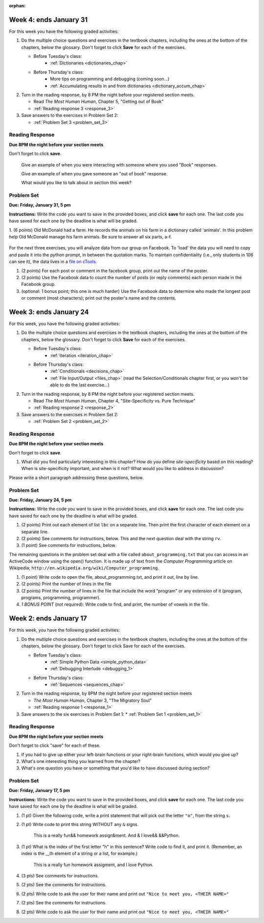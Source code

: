 :orphan:

..  Copyright (C) Paul Resnick, Brad Miller, David Ranum, Jeffrey Elkner, Peter Wentworth, Allen B. Downey, Chris
    Meyers, and Dario Mitchell.  Permission is granted to copy, distribute
    and/or modify this document under the terms of the GNU Free Documentation
    License, Version 1.3 or any later version published by the Free Software
    Foundation; with Invariant Sections being Forward, Prefaces, and
    Contributor List, no Front-Cover Texts, and no Back-Cover Texts.  A copy of
    the license is included in the section entitled "GNU Free Documentation
    License".

..  shortname:: Assignments
..  description:: This chapter is where all the assignments for Umich SI 106 are stored.

.. highlight:: python
    :linenothreshold: 500


Week 4: ends January 31
=======================

For this week you have the following graded activities:

1. Do the multiple choice questions and exercises in the textbook chapters, including the ones at the bottom of the chapters, below the glossary. Don't forget to click **Save** for each of the exercises.

   * Before Tuesday's class:      
      * :ref:`Dictionaries <dictionaries_chap>`
   
   * Before Thursday's class:
      * More tips on programming and debugging (coming soon...)
      * :ref:`Accumulating results in and from dictionaries <dictionary_accum_chap>`

#. Turn in the reading response, by 8 PM the night before your registered section meets.

   * Read *The Most Human Human*, Chapter 5, "Getting out of Book"
   * :ref:`Reading response 3 <response_3>`

#. Save answers to the exercises in Problem Set 2:

   * :ref:`Problem Set 3 <problem_set_3>`

.. _response_3:

Reading Response
----------------

**Due 8PM the night before your section meets**

Don't forget to click **save**.
   
   Give an example of when you were interacting with someone where you used "Book" responses.

   .. actex:: rr_3_1

      # Fill in your response in between the triple quotes
      """

      """

   Give an example of when you gave someone an "out of book" response.

   .. actex:: rr_3_2

      # Fill in your response in between the triple quotes
      """

      """

   What would you like to talk about in section this week?
   
   .. actex:: rr_3_3

      # Fill in your response in between the triple quotes
      """

      """

.. _problem_set_3:

Problem Set
-----------

**Due:** **Friday, January 31, 5 pm**

**Instructions:** Write the code you want to save in the provided boxes, and click **save** for each one. 
The last code you have saved for each one by the deadline is what will be graded.


1. (6 points) Old McDonald had a farm. He records the animals on his farm in a dictionary called 'animals'. 
In this problem help Old McDonald manage his farm animals. Be sure to answer all six parts, a-f.

   .. actex:: ps_3_1

      animals = {
         'cows': 2,
         'chickens': 8,
         'pigs': 4,
         'mice': 72,
         'cats': 9,
         'dogs': 1,
      }

      # a. Print the number of chickens in the farm (by having your code look it up
      # in the animals dictionary. "Print(8)" is cheating...)
      
      # b. Old McDonald was given a yak. Add a yak to to the animals dictionary.

      # c. Old McDonald foud a stray dog. Increase the number of dogs on the farm by 1.

      # d. print out the names and quantities of all animals on his farm, one per line, in any order.
      # For example:
      # 2 cows
      # 9 cats
      # ...

      # e. While giving tours of his farm to children, they often inquire about particular
      # animals. Write code that asks the user to input an animal name, and then
      # prints out how many of that animal he has; or 0 if he has none.
      # For example, output "8 chickens" or "0 elephants"

      # f. Write a statement that tells Old McDonald which animal he has the most of.
      # This statement should print "72 mice", given the current state of the
      # dictionary, but your code should work correctly even if mice aren't the
      # most numerous animal on his farm.

For the next three exercises, you will analyze data from our group on Facebook. To 'load' the data you will need to copy and paste it into the python prompt, in between the quotation marks. To maintain confidentiality (i.e., only students in 106 can see it), the data lives in a `file on cTools. <https://ctools.umich.edu/access/content/group/80ba0083-6409-4149-8222-f210f9dc6dd1/Problem%20Sets/PS3/simplefbdata.txt>`_

#. (2 points) For each post or comment in the facebook group, print out the name of the poster.

   .. actex:: ps_3_2

      fb = """
      # Delete this line and paste file contents here
      """

      x = fb.split("\n")
      # x now refers to a list, with each line of text as one element in the list.
      # If you're not sure, trying printing x, len(x), x[1], and x[1][0] and make sure you understand
      # why you get the output you do

      # Your output should look something like:
      # Paul R.
      # Jackie C.
      # Jackie C.
      # Nick R.
      # Jackie C.

#. (2 points) Use the Facebook data to count the number of posts (or reply comments) each person made in the Facebook group.

   .. actex:: ps_3_3

      fb = """
      # Delete this line and paste file contents here
      """

      x = fb.split("\n")

      # Your output should look something like this, but with different numbers:
      # Paul R. posted 1 times  (# or, if you're ambitious, make it say 1 time instead of 1 times)
      # Jackie C. posted 3 times
      # Nick R. posted 2 times

#. (optional: 1 bonus point; this one is much harder)  Use the Facebook data to determine who made the longest post or comment (most characters); print out the poster's name and the contents.

   .. actex:: ps_3_4

      fb = """
      # Delete this line and paste file contents here
      """

      x = fb.split("\n")


Week 3: ends January 24
=======================

For this week, you have the following graded activities:

1. Do the multiple choice questions and exercises in the textbook chapters, including the ones at the bottom of the chapters, below the glossary. Don't forget to click **Save** for each of the exercises.

   * Before Tuesday's class:
      * :ref:`Iteration <iteration_chap>`
   * Before Thursday's class:
      * :ref:`Conditionals <decisions_chap>`
      * :ref:`File Input/Output <files_chap>` (read the Selection/Conditionals chapter first, or you won't be able to do the last exercise...)

#. Turn in the reading response, by 8 PM the night before your registered section meets.
  
   * Read *The Most Human Human*, Chapter 4, "Site-Specificity vs. Pure Technique"
   * :ref:`Reading response 2 <response_2>`

#. Save answers to the exercises in Problem Set 2:

   * :ref:`Problem Set 2 <problem_set_2>`

.. _response_2:

Reading Response
----------------

**Due 8PM the night before your section meets**

Don't forget to click **save**.

1. What did you find particularly interesting in this chapter?  How do you define *site-specificity* based on this reading? When is site-specificity important, and when is it not? What would you like to address in discussion? 

Please write a short paragraph addressing these questions, below.

   .. actex:: rr_2_1
   
      # Fill in your short paragraph answer (about 100-250 words) on the lines between the triple quotes.
      s = """
      
      
      """


.. _problem_set_2:

Problem Set
-----------

.. datafile::  about_programming.txt
   :hide:

   Computer programming (often shortened to programming) is a process that leads from an
   original formulation of a computing problem to executable programs. It involves
   activities such as analysis, understanding, and generically solving such problems
   resulting in an algorithm, verification of requirements of the algorithm including its
   correctness and its resource consumption, implementation (or coding) of the algorithm in
   a target programming language, testing, debugging, and maintaining the source code,
   implementation of the build system and management of derived artefacts such as machine
   code of computer programs. The algorithm is often only represented in human-parseable
   form and reasoned about using logic. Source code is written in one or more programming
   languages (such as C++, C#, Java, Python, Smalltalk, JavaScript, etc.). The purpose of
   programming is to find a sequence of instructions that will automate performing a
   specific task or solve a given problem. The process of programming thus often requires
   expertise in many different subjects, including knowledge of the application domain,
   specialized algorithms and formal logic.
   Within software engineering, programming (the implementation) is regarded as one phase in a software development process. There is an on-going debate on the extent to which
   the writing of programs is an art form, a craft, or an engineering discipline. In
   general, good programming is considered to be the measured application of all three,
   with the goal of producing an efficient and evolvable software solution (the criteria
   for "efficient" and "evolvable" vary considerably). The discipline differs from many
   other technical professions in that programmers, in general, do not need to be licensed
   or pass any standardized (or governmentally regulated) certification tests in order to
   call themselves "programmers" or even "software engineers." Because the discipline
   covers many areas, which may or may not include critical applications, it is debatable
   whether licensing is required for the profession as a whole. In most cases, the
   discipline is self-governed by the entities which require the programming, and sometimes
   very strict environments are defined (e.g. United States Air Force use of AdaCore and
   security clearance). However, representing oneself as a "professional software engineer"
   without a license from an accredited institution is illegal in many parts of the world.
 


**Due:** **Friday, January 24, 5 pm**

**Instructions:** Write the code you want to save in the provided boxes, and click **save** for each one. The last code you have saved for each one by the deadline is what will be graded.

1. (2 points) Print out each element of list ``lbc`` on a separate line. Then print the first character of each element on a separate line.

   .. actex:: ps_2_1
   
      lbc = ["one","four","two","six","nine","eleven"]
      
      # write code to print each element of list lbc on a separate line
      
      # write code to print the first character of each element of list lbc on a separate line


#. (2 points) See comments for instructions, below. This and the next question deal with the string ``rv``.

   .. actex:: ps_2_2

      rv = """Once upon a midnight dreary, while I pondered, weak and weary,  
         Over many a quaint and curious volume of forgotten lore,  
         While I nodded, nearly napping, suddenly there came a tapping,   
         As of some one gently rapping, rapping at my chamber door.   
         T is some visitor, I muttered, tapping at my chamber door;           5
         Only this and nothing more."""
      
      # Write code to print the number of characters in the string rv.
      
      # Write code to print the number of words in the string rv. 
      ## Hint: use the split method 


#. (1 point) See comments for instructions, below. 

   .. actex:: ps_2_3
    
      rv = """Once upon a midnight dreary, while I pondered, weak and weary,  
         Over many a quaint and curious volume of forgotten lore,  
         While I nodded, nearly napping, suddenly there came a tapping,   
         As of some one gently rapping, rapping at my chamber door.   
         T is some visitor, I muttered, tapping at my chamber door;           5
         Only this and nothing more."""
      
      # (For these questions, imagine that you couldn't see the whole string value, 
      # but you still needed to answer them.)
      
      # Write code to find out whether the word "raven" is in the string rv. 
      # Print "Yes" if it is, and "No" if it isn't.
      
      # Write code to find out whether the word "rapping" is in the string rv. 
      # Print "Yes" if it is, and "No" if it isn't.



The remaining questions in the problem set deal with a file called ``about_programming.txt`` 
that you can access in an ActiveCode window using the open() function. 
It is made up of text from the *Computer Programming* article on Wikipedia; ``http://en.wikipedia.org/wiki/Computer_programming``.

#. (1 point) Write code to open the file, about_programming.txt, and print it out, line by line.

   .. actex:: ps_2_4

      # Don't worry about extra blank lines between each of the lines
      # (but if you want to get rid of them, try the .strip method)


#. (2 points) Print the number of lines in the file

   .. actex:: ps_2_5


#. (2 points) Print the number of lines in the file that include the word "program" or any extension of it (program, programs, programming, programmer).

   .. actex:: ps_2_6

#. *1 BONUS POINT* (not required): Write code to find, and print, the number of vowels in the file.

   .. actex:: ps_2_7

      # Write your code here, if you choose to try this problem!
      



Week 2: ends January 17
=======================

For this week, you have the following graded activities:

1. Do the mutliple choice questions and exercises in the textbook chapters, including the ones at the bottom of the chapters, below the glossary. Don't forget to click Save for each of the exercises.
   
   * Before Tuesday's class: 
      * :ref:`Simple Python Data <simple_python_data>`
      * :ref:`Debugging Interlude <debugging_1>`
   * Before Thursday's class:
      * :ref:`Sequences <sequences_chap>`

#. Turn in the reading response, by 8PM the night before your registered section meets

   * *The Most Human Human*, Chapter 3, "The Migratory Soul"
   * :ref:`Reading response 1 <response_1>`


#. Save answers to the six exercises in Problem Set 1:
   * :ref:`Problem Set 1 <problem_set_1>` 


.. _response_1:

Reading Response
----------------

**Due 8PM the night before your section meets**

Don't forget to click "save" for each of these.

1. If you had to give up either your left-brain functions or your right-brain functions, which would you give up?

   .. actex:: rr_1_1
   
      # Fill in your answer on the lines between the triple quotes
      s = """
      
      
      """
      
#. What's one interesting thing you learned from the chapter? 

   .. actex:: rr_1_2
   
      # Fill in your answer on the lines between the triple quotes
      s = """
      
      
      """

#. What's one question you have or something that you'd like to have discussed during section?

   .. actex:: rr_1_3
   
      # Fill in your answer on the lines between the triple quotes
      s = """
      
      
      """



.. _problem_set_1:

Problem Set
-----------
**Due:** **Friday, January 17, 5 pm**

**Instructions:** Write the code you want to save in the provided boxes, and click **save** for each one. The last code you have saved for each one by the deadline is what will be graded.

1. (1 pt) Given the following code, write a print statement that will pick out the letter ``"o"``, from the string ``s``. 

   .. actex:: ps_1_1

       s = "Hello, all"
      
      

#. (1 pt) Write code to print this string WITHOUT any ``&`` signs.

      This is a really fun&& homework assign&ment. And & I love&& &&Python.

   .. actex:: ps_1_2
   
         # Here's the string provided for you
         nst = "This is a really fun&& homework assign&ment. And & I love&& &&Python."
      
      # Write your code to print this string without any "&s", below:
      

#. (1 pt) What is the index of the first letter "h" in this sentence? Write code to find it, and print it. (Remember, an index is the __th element of a string or a list, for example.)

      This is a really fun homework assigment, and I love Python.

   .. actex:: ps_1_3
   
         # Here's the sentence, provided for you
         st = "This is a really fun homework assigment, and I love Python."
      
      ## Write your code to find the first index of the letter "h" below:
   

#. (3 pts) See comments for instructions.

   .. actex:: ps_1_4
      
      abc = [1,2,3,4,5,6,7]
      
      # What is the type of value is in the variable abc? 
      # Write code to find out what type the value of abc is.
      
      ## Write the type here: _______
      
      # write code to extract and print the first three elements of abc
      
      # write code to extract and print the last element of abc
      
      # write code to extract and print the number 4 from abc
      
      # write code to extract and print the number 6 from abc
      
      # write code to find out what type the first element of abc is, and print it.



#. (2 pts) See the comments for instructions.

   .. actex:: ps_1_5
   
      xy_lst = ["hello","goodbye","welcome","106","si 106"]
      abc_sentence = "Welcome to SI 106, everyone."
      
      # write code to extract and print the first element of xy_lst
      
      # write code to extract and print the last element of xy_lst
      
      # write code to extract and print the first character of abc_sentence
      
      # write code to extract and print the last character of abc_sentence

         
#. (2 pts) Write code to ask the user for their name and print out ``"Nice to meet you, <THEIR NAME>"``

   .. actex:: ps_1_6
   
      # For example, if you enter "Nick", your code should then print "Nice to meet you, Nick" abc
            print abc[:3]
            ## other possibilities include:
            # print a[0], a[1], a[2]
            
            # write code to extract and print the last element of abc
            print abc[-1]
            
            # write code to extract and print the number 4 from abc
            print abc[3]
            
            # write code to extract and print the number 6 from abc
            print abc[5]
            
            # write code to find out what type the first element of abc is, and print it.
            print type(abc[0])



#. (2 pts) See the comments for instructions.

   .. tabbed:: ps_1_5s

      .. tab:: Problem

         .. actex:: ps_1_5
         
      		xy_lst = ["hello","goodbye","welcome","106","si 106"]
      		abc_sentence = "Welcome to SI 106, everyone."
      		
      		# write code to extract and print the first element of xy_lst
      		
      		# write code to extract and print the last element of xy_lst
      		
      		# write code to extract and print the first character of abc_sentence
      		
      		# write code to extract and print the last character of abc_sentence

      .. tab:: Solution

         .. actex:: ps_1_5_a
         
            xy_lst = ["hello","goodbye","welcome","106","si 106"]
            abc_sentence = "Welcome to SI 106, everyone."
            
            # write code to extract and print the first element of xy_lst
            print xy_lst[0]
            
            # write code to extract and print the last element of xy_lst
            print xy_lst[-1]
            
            # write code to extract and print the first character of abc_sentence
            print abc_sentence[0]
            
            # write code to extract and print the last character of abc_sentence
            print abc_sentence[-1]

            ## note that "first" and "last" for sequences are easy when you program! 

			
#. (2 pts) Write code to ask the user for their name and print out ``"Nice to meet you, <THEIR NAME>"``
   
   .. tabbed:: ps_1_6s

      .. tab:: Problem

         .. actex:: ps_1_6
         
      		# For example, if you enter "Nick", your code should then print "Nice to meet you, Nick"

      .. tab:: Solution

         .. actex:: ps_1_6_a
         
            # For example, if you enter "Nick", your code should then print "Nice to meet you, Nick"
            nm = raw_input("Please enter your name: ")
            print "Nice to meet you,",nm